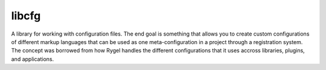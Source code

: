 libcfg
======

A library for working with configuration files. The end goal is something that
allows you to create custom configurations of different markup languages that
can be used as one meta-configuration in a project through a registration
system. The concept was borrowed from how Rygel handles the different
configurations that it uses accross libraries, plugins, and applications.
